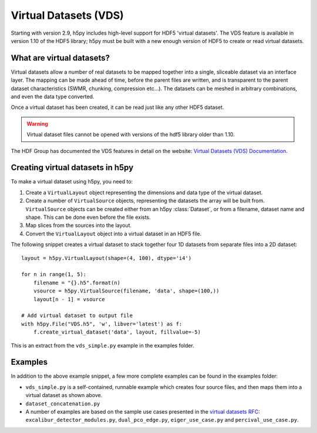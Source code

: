 .. _vds:

Virtual Datasets (VDS)
======================

Starting with version 2.9, h5py includes high-level support for HDF5
'virtual datasets'.  The VDS feature is available in version 1.10 of
the HDF5 library; h5py must be built with a new enough version of HDF5
to create or read virtual datasets.


What are virtual datasets?
--------------------------

Virtual datasets allow a number of real datasets to be mapped together into
a single, sliceable dataset via an interface layer. The mapping can
be made ahead of time, before the parent files are written, and is transparent to
the parent dataset characteristics (SWMR, chunking, compression etc...).
The datasets can be meshed in arbitrary combinations, and even the data type
converted.

Once a virtual dataset has been created, it can be read just like any other
HDF5 dataset.

.. Warning::

   Virtual dataset files cannot be opened with versions of the hdf5 library
   older than 1.10.

The HDF Group has documented the VDS features in detail on the website:
`Virtual Datasets (VDS) Documentation <https://support.hdfgroup.org/HDF5/docNewFeatures/NewFeaturesVirtualDatasetDocs.html>`_.


Creating virtual datasets in h5py
---------------------------------

To make a virtual dataset using h5py, you need to:

1. Create a ``VirtualLayout`` object representing the dimensions and data type
   of the virtual dataset.
2. Create a number of ``VirtualSource`` objects, representing the datasets the
   array will be built from. ``VirtualSource`` objects can be created either
   from an h5py :class:`Dataset`, or from a filename, dataset name and shape.
   This can be done even before the file exists.
3. Map slices from the sources into the layout.
4. Convert the ``VirtualLayout`` object into a virtual dataset in an HDF5 file.

The following snippet creates a virtual dataset to stack
together four 1D datasets from separate files into a 2D dataset::

    layout = h5py.VirtualLayout(shape=(4, 100), dtype='i4')

    for n in range(1, 5):
        filename = "{}.h5".format(n)
        vsource = h5py.VirtualSource(filename, 'data', shape=(100,))
        layout[n - 1] = vsource

    # Add virtual dataset to output file
    with h5py.File("VDS.h5", 'w', libver='latest') as f:
        f.create_virtual_dataset('data', layout, fillvalue=-5)

This is an extract from the ``vds_simple.py`` example in the examples folder.

Examples
--------

In addition to the above example snippet, a few more complete examples can be
found in the examples folder:

- ``vds_simple.py`` is a self-contained, runnable example which creates four
  source files, and then maps them into a virtual dataset as shown above.
- ``dataset_concatenation.py``
- A number of examples are based on the sample use cases presented in the
  `virtual datasets RFC <https://support.hdfgroup.org/HDF5/docNewFeatures/VDS/HDF5-VDS-requirements-use-cases-2014-12-10.pdf>`__:
  ``excalibur_detector_modules.py``, ``dual_pco_edge.py``, ``eiger_use_case.py``
  and ``percival_use_case.py``.
